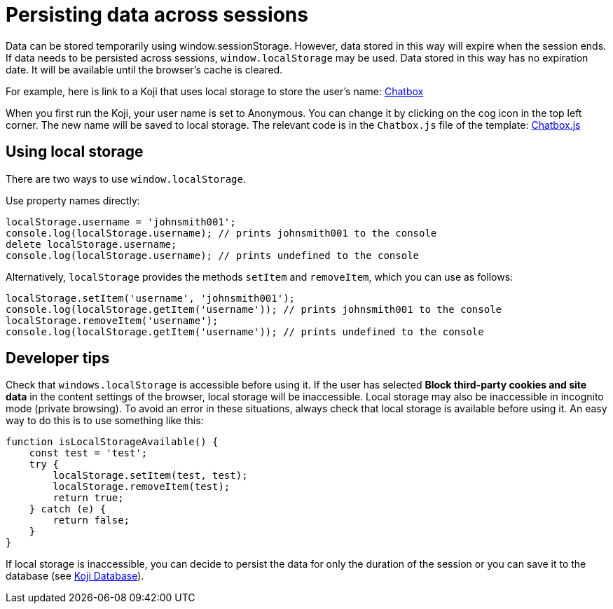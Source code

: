 = Persisting data across sessions
:page-slug: persist-session-data
:page-description: How to persist data that doesn't expire with the session.

Data can be stored temporarily using window.sessionStorage.
However, data stored in this way will expire when the session ends.
If data needs to be persisted across sessions, `window.localStorage` may be used.
Data stored in this way has no expiration date.
It will be available until the browser's cache is cleared.

For example, here is link to a Koji that uses local storage to store the user's name: https://withkoji.com/~Svarog1389/chatbox[Chatbox]


When you first run the Koji, your user name is set to Anonymous. You can change it by clicking on the cog icon in the top left corner.
The new name will be saved to local storage.
The relevant code is in the `Chatbox.js` file of the template: https://withkoji.com/code/Svarog1389/chatbox#frontend%2Fcommon%2FComponents%2FChatbox.js[Chatbox.js]

== Using local storage
There are two ways to use `window.localStorage`.

Use property names directly:
[source,javascript]
----
localStorage.username = 'johnsmith001';
console.log(localStorage.username); // prints johnsmith001 to the console
delete localStorage.username;
console.log(localStorage.username); // prints undefined to the console
----

Alternatively, `localStorage` provides the methods `setItem` and `removeItem`, which you can use as follows:
[source,javascript]
----
localStorage.setItem('username', 'johnsmith001');
console.log(localStorage.getItem('username')); // prints johnsmith001 to the console
localStorage.removeItem('username');
console.log(localStorage.getItem('username')); // prints undefined to the console
----

== Developer tips
Check that `windows.localStorage` is accessible before using it.
If the user has selected *Block third-party cookies and site data* in the content settings of the browser, local storage will be inaccessible.
Local storage may also be inaccessible in incognito mode (private browsing).
To avoid an error in these situations, always check that local storage is available before using it.
An easy way to do this is to use something like this:
[source,javascript]
----
function isLocalStorageAvailable() {
    const test = 'test';
    try {
        localStorage.setItem(test, test);
        localStorage.removeItem(test);
        return true;
    } catch (e) {
        return false;
    }
}
----

If local storage is inaccessible, you can decide to persist the data for only the duration of the session or you can save it to the database (see <<koji-database#, Koji Database>>).
